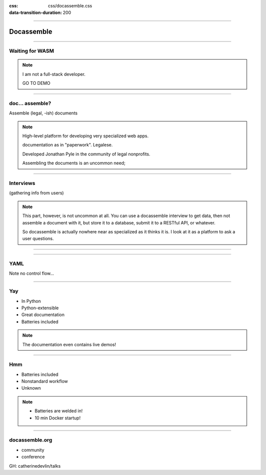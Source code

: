 :css: css/docassemble.css
:data-transition-duration: 200

.. title:: docassemble 

----

Docassemble 
-----------

----

Waiting for WASM
================

.. note::

  I am not a full-stack developer.

  GO TO DEMO

----

doc... assemble?
================

Assemble (legal, -ish) documents 

.. note::

  High-level platform for developing very specialized web apps.

  documentation as in "paperwork".  Legalese.

  Developed Jonathan Pyle in the community of legal nonprofits.

  Assembling the documents is an uncommon need; 

----

Interviews
==========

(gathering info from users)

.. note::

  This part, however, is not uncommon at all. 
  You can use a docassemble interview to get data,
  then not assemble a document with it, but store 
  it to a database, submit it to a RESTful API, 
  or whatever.

  So docassemble is actually nowhere near as specialized 
  as it thinks it is.  I look at it as a platform to ask a 
  user questions.

----

.. image:: https://vignette.wikia.nocookie.net/montypython/images/f/ff/Spanish_Inquisition.jpg/revision/latest?cb=20180629171423
   :alt: Spanish Inquisition 
   

----

YAML 
====

Note no control flow...

----

Yay 
===

- In Python 
- Python-extensible 
- Great documentation
- Batteries included 

.. note::

  The documentation even contains live demos!

----

Hmm
===

- Batteries included 
- Nonstandard workflow
- Unknown

.. note::

  - Batteries are welded in! 

  - 10 min Docker startup!

---- 

docassemble.org 
===============

- community 
- conference 

GH: catherinedevlin/talks
